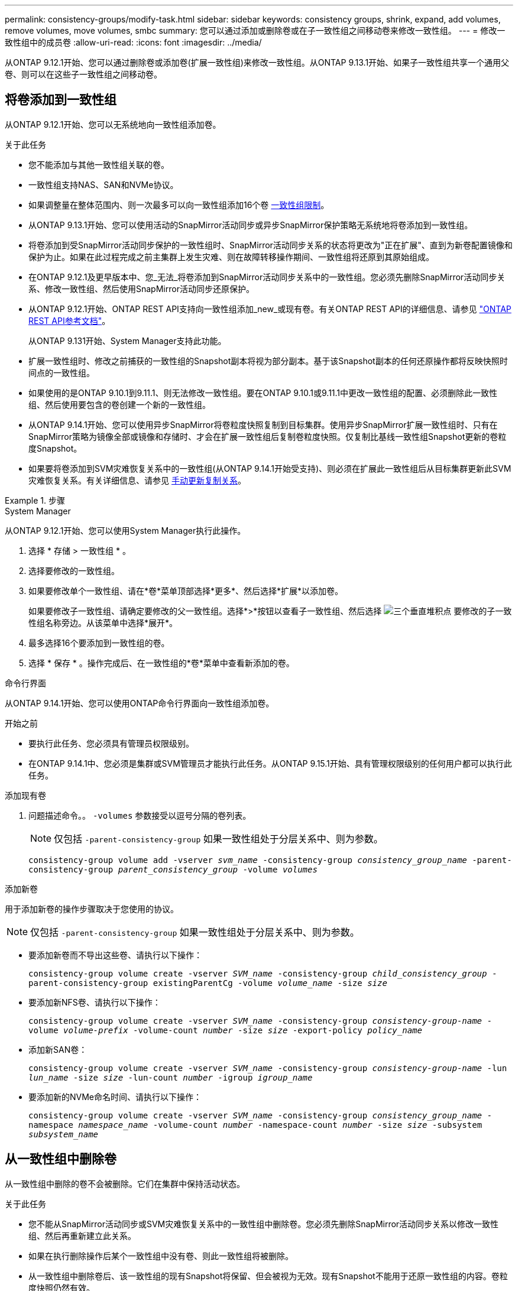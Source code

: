 ---
permalink: consistency-groups/modify-task.html 
sidebar: sidebar 
keywords: consistency groups, shrink, expand, add volumes, remove volumes, move volumes, smbc 
summary: 您可以通过添加或删除卷或在子一致性组之间移动卷来修改一致性组。 
---
= 修改一致性组中的成员卷
:allow-uri-read: 
:icons: font
:imagesdir: ../media/


[role="lead"]
从ONTAP 9.12.1开始、您可以通过删除卷或添加卷(扩展一致性组)来修改一致性组。从ONTAP 9.13.1开始、如果子一致性组共享一个通用父卷、则可以在这些子一致性组之间移动卷。



== 将卷添加到一致性组

从ONTAP 9.12.1开始、您可以无系统地向一致性组添加卷。

.关于此任务
* 您不能添加与其他一致性组关联的卷。
* 一致性组支持NAS、SAN和NVMe协议。
* 如果调整量在整体范围内、则一次最多可以向一致性组添加16个卷 xref:limits.html[一致性组限制]。
* 从ONTAP 9.13.1开始、您可以使用活动的SnapMirror活动同步或异步SnapMirror保护策略无系统地将卷添加到一致性组。
* 将卷添加到受SnapMirror活动同步保护的一致性组时、SnapMirror活动同步关系的状态将更改为"正在扩展"、直到为新卷配置镜像和保护为止。如果在此过程完成之前主集群上发生灾难、则在故障转移操作期间、一致性组将还原到其原始组成。
* 在ONTAP 9.12.1及更早版本中、您_无法_将卷添加到SnapMirror活动同步关系中的一致性组。您必须先删除SnapMirror活动同步关系、修改一致性组、然后使用SnapMirror活动同步还原保护。
* 从ONTAP 9.12.1开始、ONTAP REST API支持向一致性组添加_new_或现有卷。有关ONTAP REST API的详细信息、请参见 link:https://docs.netapp.com/us-en/ontap-automation/reference/api_reference.html#access-a-copy-of-the-ontap-rest-api-reference-documentation["ONTAP REST API参考文档"^]。
+
从ONTAP 9.131开始、System Manager支持此功能。

* 扩展一致性组时、修改之前捕获的一致性组的Snapshot副本将视为部分副本。基于该Snapshot副本的任何还原操作都将反映快照时间点的一致性组。
* 如果使用的是ONTAP 9.10.1到9.11.1、则无法修改一致性组。要在ONTAP 9.10.1或9.11.1中更改一致性组的配置、必须删除此一致性组、然后使用要包含的卷创建一个新的一致性组。
* 从ONTAP 9.14.1开始、您可以使用异步SnapMirror将卷粒度快照复制到目标集群。使用异步SnapMirror扩展一致性组时、只有在SnapMirror策略为镜像全部或镜像和存储时、才会在扩展一致性组后复制卷粒度快照。仅复制比基线一致性组Snapshot更新的卷粒度Snapshot。
* 如果要将卷添加到SVM灾难恢复关系中的一致性组(从ONTAP 9.14.1开始受支持)、则必须在扩展此一致性组后从目标集群更新此SVM灾难恢复关系。有关详细信息、请参见 xref:../data-protection/update-replication-relationship-manual-task.html[手动更新复制关系]。


.步骤
[role="tabbed-block"]
====
.System Manager
--
从ONTAP 9.12.1开始、您可以使用System Manager执行此操作。

. 选择 * 存储 > 一致性组 * 。
. 选择要修改的一致性组。
. 如果要修改单个一致性组、请在*卷*菜单顶部选择*更多*、然后选择*扩展*以添加卷。
+
如果要修改子一致性组、请确定要修改的父一致性组。选择*>*按钮以查看子一致性组、然后选择 image:../media/icon_kabob.gif["三个垂直堆积点"] 要修改的子一致性组名称旁边。从该菜单中选择*展开*。

. 最多选择16个要添加到一致性组的卷。
. 选择 * 保存 * 。操作完成后、在一致性组的*卷*菜单中查看新添加的卷。


--
.命令行界面
--
从ONTAP 9.14.1开始、您可以使用ONTAP命令行界面向一致性组添加卷。

.开始之前
* 要执行此任务、您必须具有管理员权限级别。
* 在ONTAP 9.14.1中、您必须是集群或SVM管理员才能执行此任务。从ONTAP 9.15.1开始、具有管理权限级别的任何用户都可以执行此任务。


.添加现有卷
. 问题描述命令。。 `-volumes` 参数接受以逗号分隔的卷列表。
+

NOTE: 仅包括 `-parent-consistency-group` 如果一致性组处于分层关系中、则为参数。

+
`consistency-group volume add -vserver _svm_name_ -consistency-group _consistency_group_name_ -parent-consistency-group _parent_consistency_group_ -volume _volumes_`



.添加新卷
用于添加新卷的操作步骤取决于您使用的协议。


NOTE: 仅包括 `-parent-consistency-group` 如果一致性组处于分层关系中、则为参数。

* 要添加新卷而不导出这些卷、请执行以下操作：
+
`consistency-group volume create -vserver _SVM_name_ -consistency-group _child_consistency_group_ -parent-consistency-group existingParentCg -volume _volume_name_ -size _size_`

* 要添加新NFS卷、请执行以下操作：
+
`consistency-group volume create -vserver _SVM_name_ -consistency-group _consistency-group-name_ -volume _volume-prefix_ -volume-count _number_ -size _size_ -export-policy _policy_name_`

* 添加新SAN卷：
+
`consistency-group volume create -vserver _SVM_name_ -consistency-group _consistency-group-name_ -lun _lun_name_ -size _size_ -lun-count _number_ -igroup _igroup_name_`

* 要添加新的NVMe命名时间、请执行以下操作：
+
`consistency-group volume create -vserver _SVM_name_ -consistency-group _consistency_group_name_ -namespace _namespace_name_ -volume-count _number_ -namespace-count _number_ -size _size_ -subsystem _subsystem_name_`



--
====


== 从一致性组中删除卷

从一致性组中删除的卷不会被删除。它们在集群中保持活动状态。

.关于此任务
* 您不能从SnapMirror活动同步或SVM灾难恢复关系中的一致性组中删除卷。您必须先删除SnapMirror活动同步关系以修改一致性组、然后再重新建立此关系。
* 如果在执行删除操作后某个一致性组中没有卷、则此一致性组将被删除。
* 从一致性组中删除卷后、该一致性组的现有Snapshot将保留、但会被视为无效。现有Snapshot不能用于还原一致性组的内容。卷粒度快照仍然有效。
* 如果从集群中删除某个卷、则该卷将自动从一致性组中删除。
* 要在ONTAP 9.10.1或9.11.1中更改一致性组的配置、必须先删除此一致性组、然后使用所需的成员卷创建新的一致性组。
* 从集群中删除卷将自动将其删除一致性组。


[role="tabbed-block"]
====
.System Manager
--
从ONTAP 9.12.1开始、您可以使用System Manager执行此操作。

.步骤
. 选择 * 存储 > 一致性组 * 。
. 选择要修改的单个或子一致性组。
. 在*卷*菜单中、选中要从一致性组中删除的各个卷旁边的复选框。
. 选择*从一致性组中删除卷*。
. 确认您已了解删除卷将使一致性组的所有Snapshot副本发生原因 变为无效、然后选择*删除*。


--
.命令行界面
--
从ONTAP 9.14.1开始、您可以使用命令行界面从一致性组中删除卷。

.开始之前
* 要执行此任务、您必须具有管理员权限级别。
* 在ONTAP 9.14.1中、您必须是集群或SVM管理员才能执行此任务。从ONTAP 9.15.1开始、具有管理权限级别的任何用户都可以执行此任务。


.步骤
. 删除卷。。 `-volumes` 参数接受以逗号分隔的卷列表。
+
仅包括 `-parent-consistency-group` 如果一致性组处于分层关系中、则为参数。

+
`consistency-group volume remove -vserver _SVM_name_ -consistency-group _consistency_group_name_ -parent-consistency-group _parent_consistency_group_name_ -volume _volumes_`



--
====


== 在一致性组之间移动卷

从ONTAP 9.13.1开始、您可以在共享父级的子一致性组之间移动卷。

.关于此任务
* 您只能在嵌套在同一父一致性组下的一致性组之间移动卷。
* 现有一致性组快照无效、无法再作为一致性组快照进行访问。单个卷快照仍然有效。
* 父一致性组的Snapshot副本仍然有效。
* 如果将所有卷移出子一致性组、则该一致性组将被删除。
* 对一致性组的修改必须遵守 xref:limits.html[一致性组限制]。


[role="tabbed-block"]
====
.System Manager
--
从ONTAP 9.12.1开始、您可以使用System Manager执行此操作。

.步骤
. 选择 * 存储 > 一致性组 * 。
. 选择包含要移动的卷的父一致性组。找到子一致性组，然后展开“**卷**”菜单。选择要移动的卷。
. 选择**移动**。
. 选择要将卷移动到新一致性组还是现有组。
+
.. 要移至现有一致性组、请选择**现有子一致性组**、然后从下拉菜单中选择一致性组的名称。
.. 要移至新一致性组，请选择**新建子一致性组**。输入新子一致性组的名称、然后选择组件类型。


. 选择**移动**。


--
.命令行界面
--
从ONTAP 9.14.1开始、您可以使用ONTAP命令行界面在一致性组之间移动卷。

.开始之前
* 要执行此任务、您必须具有管理员权限级别。
* 在ONTAP 9.14.1中、您必须是集群或SVM管理员才能执行此任务。从ONTAP 9.15.1开始、具有管理权限级别的任何用户都可以执行此任务。


.将卷移动到新的子一致性组
. 以下命令将创建一个新的子一致性组、其中包含指定的卷。
+
创建新一致性组时、您可以指定新的Snapshot、QoS和分层策略。

+
`consistency-group volume reassign -vserver _SVM_name_ -consistency-group _source_child_consistency_group_ -parent-consistency-group _parent_consistency_group_ -volume _volumes_ -new-consistency-group _consistency_group_name_ [-snapshot-policy _policy_ -qos-policy _policy_ -tiering-policy _policy_]`



.将卷移动到现有子一致性组
. 重新分配卷。。 `-volumes` 参数接受以逗号分隔的卷名称列表。
+
`consistency-group volume reassign -vserver _SVM_name_ -consistency-group _source_child_consistency_group_ -parent-consistency-group _parent_consistency_group_ -volume _volumes_ -to-consistency-group _target_consistency_group_`



--
====
.相关信息
* xref:limits.html[一致性组限制]
* xref:clone-task.html[克隆一致性组]


